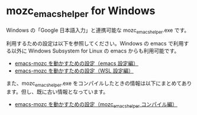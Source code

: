 #+STARTUP: showall indent

* mozc_emacs_helper for Windows

Windows の「Google 日本語入力」と連携可能な mozc_emacs_helper.exe です。

利用するための設定は以下を参照してください。Windows の emacs で利用する以外に Windows Subsystem for Linux の emacs からも利用可能です。

- [[https://www49.atwiki.jp/ntemacs/pages/48.html][emacs-mozc を動かすための設定（emacs 設定編）]]
- [[https://www49.atwiki.jp/ntemacs/pages/61.html][emacs-mozc を動かすための設定（WSL 設定編）]]

また、mozc_emacs_helper.exe をコンパイルしたときの情報は以下にまとめてあります。但し、既に古い情報となっています。

- [[https://www49.atwiki.jp/ntemacs/pages/50.html][emacs-mozc を動かすための設定（mozc_emacs_helper コンパイル編）]]

